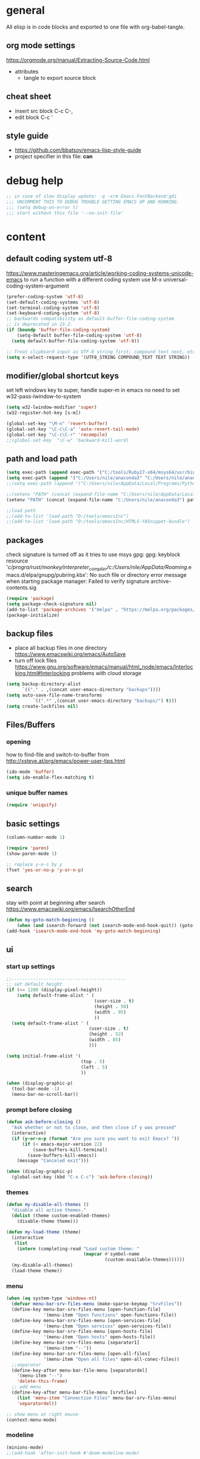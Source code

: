 * general

All elisp is in code blocks and exported to one file with org-babel-tangle.

** org mode settings
https://orgmode.org/manual/Extracting-Source-Code.html
- attributes
  - tangle to export source block

** cheat sheet

- insert src block
  C-c C-,
- edit block
  C-c '

** style guide

- https://github.com/bbatsov/emacs-lisp-style-guide
- project specifier in this file: *can*

* debug help
#+begin_src emacs-lisp :tangle yes :comments org
;; in case of slow display update: -q -xrm Emacs.FontBackend:gdi
;;; UNCOMMENT THIS TO DEBUG TROUBLE GETTING EMACS UP AND RUNNING.
;;; (setq debug-on-error t)
;;; start without this file '--no-init-file'
#+end_src

* content

** default coding system utf-8
https://www.masteringemacs.org/article/working-coding-systems-unicode-emacs
to run a function with a different coding system use
M-x universal-coding-system-argument

#+begin_src emacs-lisp :tangle yes :comments org
  (prefer-coding-system 'utf-8)
  (set-default-coding-systems 'utf-8)
  (set-terminal-coding-system 'utf-8)
  (set-keyboard-coding-system 'utf-8)
  ;; backwards compatibility as default-buffer-file-coding-system
  ;; is deprecated in 23.2.
  (if (boundp 'buffer-file-coding-system)
      (setq-default buffer-file-coding-system 'utf-8)
    (setq default-buffer-file-coding-system 'utf-8))

  ;; Treat clipboard input as UTF-8 string first; compound text next, etc.
  (setq x-select-request-type '(UTF8_STRING COMPOUND_TEXT TEXT STRING))
#+end_src

** modifier/global shortcut keys
set left windows key to super, handle super-m in emacs
no need to set w32-pass-lwindow-to-system
#+begin_src emacs-lisp :tangle yes :comments org
  (setq w32-lwindow-modifier 'super)
  (w32-register-hot-key [s-m])

  (global-set-key "\M-n" 'revert-buffer)
  (global-set-key "\C-c\C-a" 'auto-revert-tail-mode)
  (global-set-key "\C-c\C-r" 'recompile)
  ;;(global-set-key  "\C-w" 'backward-kill-word)
#+end_src

** path and load path
#+begin_src emacs-lisp :tangle yes :comments org
  (setq exec-path (append exec-path '("C:/tools/Ruby27-x64/msys64/usr/bin" "C:/tools/Ruby27-x64/msys64/mingw64/bin")))
  (setq exec-path (append '("C:/Users/nile/anaconda3" "C:/Users/nile/anaconda3/Scripts") exec-path))
  ;;(setq exec-path (append '("C:/Users/nile/AppData/Local/Programs/Python/Python39" "C:/Users/nile/AppData/Local/Programs/Python/Python39/Scripts") exec-path))

  ;;(setenv "PATH" (concat (expand-file-name "C:/Users/nile/AppData/Local/Programs/Python/Python39") path-separator (expand-file-name "C:/Users/nile/AppData/Local/Programs/Python/Python39/Scripts") path-separator (expand-file-name "C:/tools/Ruby27-x64/msys64/usr/bin") path-separator (expand-file-name "C:/tools/Ruby27-x64/msys64/mingw64/bin") path-separator (getenv "PATH")))
  (setenv "PATH" (concat (expand-file-name "C:/Users/nile/anaconda3") path-separator (expand-file-name "C:/Users/nile/anaconda3/Scripts") path-separator (expand-file-name "C:/tools/Ruby27-x64/msys64/usr/bin") path-separator (expand-file-name "C:/tools/Ruby27-x64/msys64/mingw64/bin") path-separator (getenv "PATH")))

  ;;load path
  ;;(add-to-list 'load-path "D:/tools/emacsInc")
  ;;(add-to-list 'load-path "D:/tools/emacsInc/HTML5-YASnippet-bundle")
#+end_src

** packages
check signature is turned off as it tries to use msys gpg:
gpg: keyblock resource '/c/progra/rust/monkey/interpreter_compiler/c:/Users/nile/AppData/Roaming/.emacs.d/elpa/gnupg/pubring.kbx': No such file or directory
error message when starting package manager: Failed to verify signature archive-contents.sig
#+begin_src emacs-lisp :tangle yes :comments org
(require 'package)
(setq package-check-signature nil)
(add-to-list 'package-archives '("melpa" . "https://melpa.org/packages/") t)
(package-initialize)
#+end_src

** backup files
- place all backup files in one directory https://www.emacswiki.org/emacs/AutoSave
- turn off lock files https://www.gnu.org/software/emacs/manual/html_node/emacs/Interlocking.html#Interlocking
  problems with cloud storage
#+begin_src emacs-lisp :tangle yes :comments org
(setq backup-directory-alist
      `(("." . ,(concat user-emacs-directory "backups"))))
(setq auto-save-file-name-transforms
          `((".*" ,(concat user-emacs-directory "backups/") t)))
(setq create-lockfiles nil)
#+end_src

** Files/Buffers
*** opening
how to find-file and switch-to-buffer from http://xsteve.at/prg/emacs/power-user-tips.html
#+begin_src emacs-lisp :tangle yes :comments org
(ido-mode 'buffer)
(setq ido-enable-flex-matching t)
#+end_src
*** unique buffer names
#+begin_src emacs-lisp :tangle yes :comments org
(require 'uniquify)
#+end_src
** basic settings
#+begin_src emacs-lisp :tangle yes :comments org
  (column-number-mode 1)

  (require 'paren)
  (show-paren-mode 1)

  ;; replace y-e-s by y
  (fset 'yes-or-no-p 'y-or-n-p)

#+end_src
** search
stay with point at beginning after search https://www.emacswiki.org/emacs/IsearchOtherEnd
#+begin_src emacs-lisp :tangle yes :comments org
(defun my-goto-match-beginning ()
    (when (and isearch-forward (not isearch-mode-end-hook-quit)) (goto-char isearch-other-end)))
(add-hook 'isearch-mode-end-hook 'my-goto-match-beginning)
#+end_src

** ui
*** start up settings
#+begin_src emacs-lisp :tangle yes :comments org
;;-------------------------------------------
;; set default height
(if (<= 1200 (display-pixel-height))
    (setq default-frame-alist ' (
                                 (user-size . t)
                                 (height . 58)
                                 (width . 95)
                                 ))
  (setq default-frame-alist ' (
                               (user-size . t)
                               (height . 52)
                               (width . 85)
                               )))

(setq initial-frame-alist '(
                            (top . 5)
                            (left . 5)
                            ))

(when (display-graphic-p)
  (tool-bar-mode -1)
  (menu-bar-no-scroll-bar))
#+end_src

*** prompt before closing
#+begin_src emacs-lisp :tangle yes :comments org
(defun ask-before-closing ()
  "Ask whether or not to close, and then close if y was pressed"
  (interactive)
  (if (y-or-n-p (format "Are you sure you want to exit Emacs? "))
      (if (< emacs-major-version 22)
          (save-buffers-kill-terminal)
        (save-buffers-kill-emacs))
    (message "Canceled exit")))
 
(when (display-graphic-p)
  (global-set-key (kbd "C-x C-c") 'ask-before-closing))
#+end_src

*** themes
#+begin_src emacs-lisp :tangle yes :comments org
  (defun my-disable-all-themes ()
    "disable all active themes."
    (dolist (theme custom-enabled-themes)
      (disable-theme theme)))

  (defun my-load-theme (theme)
    (interactive
     (list
      (intern (completing-read "Load custom theme: "
                               (mapcar #'symbol-name
                                       (custom-available-themes))))))
    (my-disable-all-themes)
    (load-theme theme))
#+end_src

*** menu

#+begin_src emacs-lisp :tangle yes :comments org
  (when (eq system-type 'windows-nt)
    (defvar menu-bar-srv-files-menu (make-sparse-keymap "SrvFiles"))
    (define-key menu-bar-srv-files-menu [open-function-file]
                '(menu-item "Open functions" open-functions-file))
    (define-key menu-bar-srv-files-menu [open-services-file]
                '(menu-item "Open services" open-services-file))
    (define-key menu-bar-srv-files-menu [open-hosts-file]
                '(menu-item "Open hosts" open-hosts-file))
    (define-key menu-bar-srv-files-menu [separator1]
                '(menu-item "--"))
    (define-key menu-bar-srv-files-menu [open-all-files]
                '(menu-item "Open all files" open-all-conec-files))
    ;;separator
    (define-key-after menu-bar-file-menu [separatordel]
      '(menu-item "--")
      'delete-this-frame)
    ;; add menu
    (define-key-after menu-bar-file-menu [srvfiles]
      (list 'menu-item "Connection Files" menu-bar-srv-files-menu)
      'separatordel))

  ;; show menu at right mouse
  (context-menu-mode)
#+end_src

*** modeline
#+begin_src emacs-lisp :tangle yes :comments org
  (minions-mode)
  ;;(add-hook 'after-init-hook #'doom-modeline-mode)
#+end_src

** modes
*** lsp
#+begin_src emacs-lisp :tangle yes :comments org
  (setq lsp-keymap-prefix "s-m")
  (require 'lsp-mode)
  (defun my-lsp-ui-mode-hook ()
    (lsp-ui-doc-enable nil))
  (add-hook 'lsp-ui-mode-hook #'my-lsp-ui-mode-hook)

#+end_src
*** company
#+begin_src emacs-lisp :tangle yes :comments org
  (require 'company)
  (setq company-tooltip-align-annotations t)
  (setq company-selection-wrap-around t)
  (setq company-dabbrev-downcase nil)
  ;; or make key bindings for company-tab-indent and company-complete minor modes
  ;; and load those instead of company
  ;; https://stackoverflow.com/questions/683425/globally-override-key-binding-in-emacs
  ;; https://stackoverflow.com/questions/9818307/emacs-mode-specific-custom-key-bindings-local-set-key-vs-define-key
  (with-eval-after-load 'company
    (define-key company-mode-map (kbd "TAB") #'tab-indent-or-complete)
    (define-key company-mode-map (kbd "<tab>") #'tab-indent-or-complete)
    (define-key company-mode-map (kbd "<backtab>") #'company-indent-or-complete-common)
    (define-key company-active-map (kbd "<tab>") #'company-complete-selection))

  (defun check-expansion ()
    (save-excursion
      (if (looking-at "\\_>") t
        (backward-char 1)
        (if (looking-at "\\.") t
          (backward-char 1)
          (if (looking-at "::") t nil)))))

  (defun do-yas-expand ()
    (let ((yas-fallback-behavior 'return-nil))
      (yas-expand)))

  (defun tab-indent-or-complete ()
    (interactive)
    (if (minibufferp)
        (minibuffer-complete)
      (if (or (not yas-minor-mode)
              (null (do-yas-expand)))
          (if (check-expansion)
              (company-complete-common)
            (indent-for-tab-command)))))
#+end_src
usage
#+begin_src emacs-lisp :tangle yes :comments org
  (add-hook 'java-mode-hook 'company-mode)
  (add-hook 'elixir-mode-hook 'company-mode)
  (add-hook 'lua-mode-hook 'company-mode)
  (add-hook 'js2-mode-hook 'company-mode)
  (add-hook 'powershell-mode-hook 'company-mode)
#+end_src
*** rustic
from https://github.com/rksm/emacs-rust-config
#+begin_src emacs-lisp :tangle yes :comments org
  (require 'rustic)
  (with-eval-after-load 'rustic
    (define-key rustic-mode-map (kbd "C-c C-c q") #'lsp-workspace-restart))

  (defun my-rustic-mode-hook ()
    ;;(setq rustic-lsp-client nil)
    ;;rustic-lsp-setup-p
    (setq rustic-format-on-save nil)
    (setq rustic-cargo-bin "~/../../.cargo/bin/cargo")
    (setq rustic-rustfmt-bin "~/../../.cargo/bin/rustfmt")
    (setq-local buffer-save-without-query t)
    (set (make-local-variable 'compile-command)
         (concat "rustc "
                 (shell-quote-argument buffer-file-name))))
  (add-hook 'rustic-mode-hook #'my-rustic-mode-hook)
#+end_src
*** python
#+begin_src emacs-lisp :tangle yes :comments org
  (defun my-python-mode-hook ()
    (company-mode)
    ;; flycheck-verify-setup
    (flycheck-mode)
    ;; pip install pylint --upgrade
    (setq flycheck-python-pylint-executable "python")

    ;; tried also pyvenv-mode and anaconda-mode, conda was working out of the box
    (conda-env-initialize-interactive-shells)
    ;; eshell support
    (conda-env-initialize-eshell))
  (add-hook 'python-mode-hook 'my-python-mode-hook)
#+end_src
*** go
#+begin_src emacs-lisp :tangle yes :comments org
  (defun my-go-mode-hook ()
    (company-mode)
    (add-hook 'before-save-hook 'gofmt-before-save nil t)
    (if (not (string-match "go" compile-command))
        (set (make-local-variable 'compile-command)
             "go build -v && go test -v && go vet"))
    )
  (add-hook 'go-mode-hook 'my-go-mode-hook)
#+end_src
*** fsharp
#+begin_src emacs-lisp :tangle yes :comments org
  (defun my-fsharp-mode-hook ()
    (company-mode)
    (lsp-deferred)
    ;;(require 'eglot-fsharp)
    ;;(eglot)
    )
  (add-hook 'fsharp-mode-hook 'my-fsharp-mode-hook)
  (add-to-list 'auto-mode-alist '("\\.fsproj\\'" . nxml-mode))
#+end_src
*** hideshow
xml and ruby folding
#+begin_src emacs-lisp :tangle yes :comments org
  (require 'sgml-mode)
  (require 'nxml-mode)
  (add-to-list  'hs-special-modes-alist
               '(nxml-mode
                 "<!--\\|<[^/>]*[^/]>"
                 "-->\\|</[^/>]*[^/]>"

                 "<!--"
                 sgml-skip-tag-forward
                 nil))

  (add-hook 'nxml-mode-hook 'hs-minor-mode)
  (define-key nxml-mode-map (kbd "C-c h") 'hs-toggle-hiding)

  (eval-after-load "hideshow"
    '(add-to-list 'hs-special-modes-alist
                   `(ruby-mode
                     ,(rx (or "def" "class" "module" "{" "[")) ; Block start
                     ,(rx (or "}" "]" "end"))                  ; Block end
                     ,(rx (or "#" "=begin"))                   ; Comment start
                     ruby-forward-sexp nil)))

  (add-hook 'ruby-mode-hook #'hs-minor-mode)
#+end_src
*** csharp
#+begin_src emacs-lisp :tangle yes :comments org
  (defun my-csharp-mode-fn ()
    "my function that runs when csharp-mode is initialized for a buffer."
    (setq-default c-basic-offset 4
                  tab-width 4
                  indent-tabs-mode nil)
    (c-set-offset 'substatement-open 0)
    ;; if not using lsp mode dumb-jump
    ;; (add-hook 'xref-backend-functions #'dumb-jump-xref-activate)
    ;; lsp-install-server omnisharp
    ;(lsp-deferred)
    )

  (add-hook  'csharp-mode-hook 'my-csharp-mode-fn t)
  (add-to-list 'auto-mode-alist '("\\.csproj\\'" . nxml-mode))
#+end_src
*** fundamental-ansi
show escape sequences in color
http://unix.stackexchange.com/questions/19494/how-to-colorize-text-in-emacs
#+begin_src emacs-lisp :tangle yes :comments org
  (define-derived-mode fundamental-ansi-mode fundamental-mode "fundamental ansi"
    "Fundamental mode that understands ansi colors."
    (require 'ansi-color)
    (ansi-color-apply-on-region (point-min) (point-max)))

  (defun ansi-color-apply-on-region-int (beg end)
    "interactive version of func"
    (interactive "r")
    (ansi-color-apply-on-region beg end))
#+end_src
*** yas
#+begin_src emacs-lisp :tangle yes :comments org
  (require 'yasnippet)
  (yas-global-mode 1)
#+end_src
*** magit
use magit-repository-directories for default directories
#+begin_src emacs-lisp :tangle yes :comments org
  ;; magit show date in log
  (setq magit-log-margin '(t "%y-%m-%d %H:%M" magit-log-margin-width t 18))
#+end_src
*** haml
#+begin_src emacs-lisp :tangle yes :comments org
  (add-hook 'haml-mode-hook
            (lambda ()
              (setq indent-tabs-mode nil)
              (define-key haml-mode-map "\C-m" 'newline-and-indent)))
#+end_src
*** web mode
#+begin_src emacs-lisp :tangle yes :comments org
  (require 'web-mode)
  (add-to-list 'auto-mode-alist '("\\.phtml\\'" . web-mode))
  (add-to-list 'auto-mode-alist '("\\.tpl\\.php\\'" . web-mode))
  (add-to-list 'auto-mode-alist '("\\.[agj]sp\\'" . web-mode))
  (add-to-list 'auto-mode-alist '("\\.as[cp]x\\'" . web-mode))
  (add-to-list 'auto-mode-alist '("\\.erb\\'" . web-mode))
  (add-to-list 'auto-mode-alist '("\\.mustache\\'" . web-mode))
  (add-to-list 'auto-mode-alist '("\\.djhtml\\'" . web-mode))
  (add-to-list 'auto-mode-alist '("\\.ejs\\'" . web-mode))
  (add-to-list 'auto-mode-alist '("\\.jsx\\'" . web-mode))
  (add-to-list 'auto-mode-alist '("\\.js\\'" . web-mode))
  ;; does not work with skewer-html-mode
  ;;(add-to-list 'auto-mode-alist '("\\.html\\'" . web-mode))
  (setq web-mode-content-types-alist
    '(("jsx" . "\\.js[x]?\\'")))
  (add-hook 'web-mode-hook 'company-mode)
#+end_src
** misc functions
*** move file
#+begin_src emacs-lisp :tangle yes :comments org
  (defun move-file (new-location)
    "Write this file to NEW-LOCATION, and delete the old one."
    (interactive (list (expand-file-name
                        (if buffer-file-name
                            (read-file-name "Move file to: ")
                          (read-file-name "Move file to: "
                                          default-directory
                                          (expand-file-name (file-name-nondirectory (buffer-name))
                                                            default-directory))))))
    (when (file-exists-p new-location)
      (delete-file new-location))
    (let ((old-location (expand-file-name (buffer-file-name))))
      (message "old file is %s and new file is %s"
               old-location
               new-location)
      (write-file new-location t)
      (when (and old-location
                 (file-exists-p new-location)
                 (not (string-equal old-location new-location)))
        (delete-file old-location))))
#+end_src
*** word counting
#+begin_src emacs-lisp :tangle yes :comments org
  (defun count-region (beginning end)
    "Print number of words and chars in region."
    (interactive "r")
    (message "Counting ...")
    (save-excursion
      (let ((wCnt 0) 
            (charCnt (- end beginning))
            )
        (goto-char beginning)
        (while (and (< (point) end)
                    (re-search-forward "\\w+\\W*" end t))
          (setq wCnt (1+ wCnt))
          )

        (message "Words: %d. Chars: %d." wCnt charCnt)
       )
     )
  )

  (defun count-chars (point)
    "Print number of chars from beginning to cursor."
    (interactive "d")
    (message "Chars: %d" (- point 1))
    )

#+end_src

*** windows files
#+begin_src emacs-lisp :tangle yes :comments org
  (when (eq system-type 'windows-nt)
    (defun open-hosts-file ()
      (interactive)
      (find-file "C:/windows/system32/drivers/etc/hosts")
      )
    (defun open-services-file ()
      (interactive)
      (find-file "C:/windows/system32/drivers/etc/services")
      (goto-char (buffer-end 1))
      )
    (defun open-functions-file ()
      (interactive)
      (find-file "C:/etc/function")
      (goto-char (buffer-end 1))
      )
    (defun open-all-conec-files()
      (interactive)
      (open-functions-file)
      (open-services-file)
      (open-hosts-file)
      ))
#+end_src
*** ediff
#+begin_src emacs-lisp :tangle yes :comments org
  (defun ediff-copy-both-to-C ()
    (interactive)
    (ediff-copy-diff ediff-current-difference nil 'C nil
                     (concat
                      (ediff-get-region-contents ediff-current-difference 'A ediff-control-buffer)
                      (ediff-get-region-contents ediff-current-difference 'B ediff-control-buffer))))
  (defun ediff-combine-both-to-A ()
    (interactive)
    (ediff-copy-diff ediff-current-difference nil 'A nil
                     (concat
                      (ediff-get-region-contents ediff-current-difference 'A ediff-control-buffer)
                      (ediff-get-region-contents ediff-current-difference 'B ediff-control-buffer))))

  (defun add-d-to-ediff-mode-map () (define-key ediff-mode-map "d" 'ediff-combine-both-to-A))
  (add-hook 'ediff-keymap-setup-hook 'add-d-to-ediff-mode-map)
#+end_src

*** other helpers
#+begin_src emacs-lisp :tangle yes :comments org
  (defun hide-characters-in-buffer (chars)
    "all characters in input string are hidden in buffer"
    (interactive "sChars:")
    ;;buffer-display-table needs integer, string-split returns strings,
    ;;string-to-list integers
    (let ((charlist (string-to-list chars)))
         (setq buffer-display-table (make-display-table))
         (while charlist
           (aset buffer-display-table (car charlist) [])
           (setq charlist (cdr charlist)))
         )
    )

  (defun format-pr-title ()
    (interactive)
    (let ((beg (point)))
      (save-excursion
        (forward-line 1)
        (replace-string-in-region "_" " " beg (point)))))

#+end_src
*** org mode
#+begin_src emacs-lisp :tangle yes :comments org
  (defun my-org-mode-hook ()
    (turn-on-font-lock) ; not needed when global-font-lock-mode is on
    (define-key org-mode-map (kbd "\M-q") 'toggle-truncate-lines)
    (define-key org-mode-map (kbd "\C-c b") 'org-switchb)

    (setq org-log-done t) ;set timestamps
    (setq org-adapt-indentation nil)
    (setq org-startup-folded t)

    (add-to-list 'org-structure-template-alist
                 '("S" . "src emacs-lisp :tangle yes :comments org")))
  (add-hook 'org-mode-hook 'my-org-mode-hook)
#+end_src
*** c++ mode
#+begin_src emacs-lisp :tangle yes :comments org
  (defun my-c++-mode-hook ()
    (c-toggle-hungry-state 1)
    (define-key c++-mode-map "\C-c\C-k" 'compile)
    (setq c-default-style "linux"
    ;;(setq c-default-style "gnu"
          c-basic-offset 4)

    (defun Chelp-simple-debug ()
      "insert a CString and a Message Box for best debugging"
      (interactive)
      (insert "
      //TODO remove
      CString out;
      out.Format(\"%d\",i);
      AfxMessageBox(out);
      //TODO end
      "
              )
      ))
  (add-hook 'c++-mode-hook 'my-c++-mode-hook)
#+end_src
*** auto-mode-alist
#+begin_src emacs-lisp :tangle yes :comments org
  (setq auto-mode-alist
        (append '(("\\.pdf$" . whitespace-mode))
                '(("\\.svg$" . nxml-mode))
                auto-mode-alist))
  (setq auto-mode-alist
        (append '(("\\.cs$" . csharp-mode)) auto-mode-alist))
  (add-to-list 'auto-mode-alist '("\\.kmk\\'" . makefile-mode))
  (add-to-list 'auto-mode-alist '("\\.es6\\'" . js-mode))
  (add-to-list 'auto-mode-alist '("\\.m$" . octave-mode))

  (add-to-list 'auto-mode-alist '("\\.gn$" . gn-mode))
  (add-to-list 'auto-mode-alist '("\\.gni$" . gn-mode))
  ;;(add-to-list 'auto-mode-alist '("\\.js\\'" . js2-mode))
#+end_src
*** custom hooks
#+begin_src emacs-lisp :tangle yes :comments org
  (add-hook 'sgml-mode-hook 'skewer-html-mode)
  (add-hook 'js2-mode-hook 'skewer-mode)
  (add-hook 'elixir-mode-hook 'alchemist-mode)
  ;;skewer mode
  ;;(add-hook 'css-mode-hook 'skewer-css-mode)
  ;;(add-hook 'html-mode-hook 'skewer-html-mode)

#+end_src
** custom-set
#+begin_src emacs-lisp :tangle yes :comments org
  (custom-set-variables
   ;; custom-set-variables was added by Custom.
   ;; If you edit it by hand, you could mess it up, so be careful.
   ;; Your init file should contain only one such instance.
   ;; If there is more than one, they won't work right.
   '(ansi-color-faces-vector
     [default default default italic underline success warning error])
   '(beacon-color "#c82829")
   '(c-default-style '((java-mode . "java") (awk-mode . "awk") (other . "java")))
   '(column-number-mode t)
   '(company-quickhelp-color-background "#4F4F4F")
   '(company-quickhelp-color-foreground "#DCDCCC")
   '(compilation-message-face 'default)
   '(conda-anaconda-home "C:/Users/nile/anaconda3/")
   '(csharp-want-imenu nil)
   '(cua-global-mark-cursor-color "#2aa198")
   '(cua-normal-cursor-color "#839496")
   '(cua-overwrite-cursor-color "#b58900")
   '(cua-read-only-cursor-color "#859900")
   '(custom-enabled-themes nil)
   '(custom-safe-themes
     '("333958c446e920f5c350c4b4016908c130c3b46d590af91e1e7e2a0611f1e8c5" "84b14a0a41bb2728568d40c545280dbe7d6891221e7fbe7c2b1c54a3f5959289" "f149d9986497e8877e0bd1981d1bef8c8a6d35be7d82cba193ad7e46f0989f6a" "90a6f96a4665a6a56e36dec873a15cbedf761c51ec08dd993d6604e32dd45940" "c4063322b5011829f7fdd7509979b5823e8eea2abf1fe5572ec4b7af1dd78519" "745d03d647c4b118f671c49214420639cb3af7152e81f132478ed1c649d4597d" "a6e620c9decbea9cac46ea47541b31b3e20804a4646ca6da4cce105ee03e8d0e" "3d54650e34fa27561eb81fc3ceed504970cc553cfd37f46e8a80ec32254a3ec3" "76ed126dd3c3b653601ec8447f28d8e71a59be07d010cd96c55794c3008df4d7" "0d01e1e300fcafa34ba35d5cf0a21b3b23bc4053d388e352ae6a901994597ab1" "613aedadd3b9e2554f39afe760708fc3285bf594f6447822dd29f947f0775d6c" "97db542a8a1731ef44b60bc97406c1eb7ed4528b0d7296997cbb53969df852d6" "d268b67e0935b9ebc427cad88ded41e875abfcc27abd409726a92e55459e0d01" "db3e80842b48f9decb532a1d74e7575716821ee631f30267e4991f4ba2ddf56e" "a7b20039f50e839626f8d6aa96df62afebb56a5bbd1192f557cb2efb5fcfb662" "1f1b545575c81b967879a5dddc878783e6ebcca764e4916a270f9474215289e5" "5784d048e5a985627520beb8a101561b502a191b52fa401139f4dd20acb07607" "a82ab9f1308b4e10684815b08c9cac6b07d5ccb12491f44a942d845b406b0296" "835868dcd17131ba8b9619d14c67c127aa18b90a82438c8613586331129dda63" "c2aeb1bd4aa80f1e4f95746bda040aafb78b1808de07d340007ba898efa484f5" "7a7b1d475b42c1a0b61f3b1d1225dd249ffa1abb1b7f726aec59ac7ca3bf4dae" "c5ded9320a346146bbc2ead692f0c63be512747963257f18cc8518c5254b7bf5" "1d5e33500bc9548f800f9e248b57d1b2a9ecde79cb40c0b1398dec51ee820daf" "5f19cb23200e0ac301d42b880641128833067d341d22344806cdad48e6ec62f6" "4f1d2476c290eaa5d9ab9d13b60f2c0f1c8fa7703596fa91b235db7f99a9441b" "0466adb5554ea3055d0353d363832446cd8be7b799c39839f387abb631ea0995" "b186688fbec5e00ee8683b9f2588523abdf2db40562839b2c5458fcfb322c8a4" "4b6b6b0a44a40f3586f0f641c25340718c7c626cbf163a78b5a399fbe0226659" "1704976a1797342a1b4ea7a75bdbb3be1569f4619134341bd5a4c1cfb16abad4" "47db50ff66e35d3a440485357fb6acb767c100e135ccdf459060407f8baea7b2" "cf922a7a5c514fad79c483048257c5d8f242b21987af0db813d3f0b138dfaf53" "f6665ce2f7f56c5ed5d91ed5e7f6acb66ce44d0ef4acfaa3a42c7cfe9e9a9013" "246a9596178bb806c5f41e5b571546bb6e0f4bd41a9da0df5dfbca7ec6e2250c" "f7fed1aadf1967523c120c4c82ea48442a51ac65074ba544a5aefc5af490893b" "8146edab0de2007a99a2361041015331af706e7907de9d6a330a3493a541e5a6" "6f4421bf31387397f6710b6f6381c448d1a71944d9e9da4e0057b3fe5d6f2fad" "b0e446b48d03c5053af28908168262c3e5335dcad3317215d9fdeb8bac5bacf9" "4a5aa2ccb3fa837f322276c060ea8a3d10181fecbd1b74cb97df8e191b214313" "4133d2d6553fe5af2ce3f24b7267af475b5e839069ba0e5c80416aa28913e89a" "1278c5f263cdb064b5c86ab7aa0a76552082cf0189acf6df17269219ba496053" "e19ac4ef0f028f503b1ccafa7c337021834ce0d1a2bca03fcebc1ef635776bea" "9b54ba84f245a59af31f90bc78ed1240fca2f5a93f667ed54bbf6c6d71f664ac" "e8df30cd7fb42e56a4efc585540a2e63b0c6eeb9f4dc053373e05d774332fc13" "cbdf8c2e1b2b5c15b34ddb5063f1b21514c7169ff20e081d39cf57ffee89bc1e" "a0be7a38e2de974d1598cf247f607d5c1841dbcef1ccd97cded8bea95a7c7639" "850bb46cc41d8a28669f78b98db04a46053eca663db71a001b40288a9b36796c" "e2c926ced58e48afc87f4415af9b7f7b58e62ec792659fcb626e8cba674d2065" "846b3dc12d774794861d81d7d2dcdb9645f82423565bfb4dad01204fa322dbd5" "fe2539ccf78f28c519541e37dc77115c6c7c2efcec18b970b16e4a4d2cd9891d" "23c806e34594a583ea5bbf5adf9a964afe4f28b4467d28777bcba0d35aa0872e" "d47f868fd34613bd1fc11721fe055f26fd163426a299d45ce69bef1f109e1e71" "1d44ec8ec6ec6e6be32f2f73edf398620bb721afeed50f75df6b12ccff0fbb15" "8d7b028e7b7843ae00498f68fad28f3c6258eda0650fe7e17bfb017d51d0e2a2" "57a29645c35ae5ce1660d5987d3da5869b048477a7801ce7ab57bfb25ce12d3e" "efcecf09905ff85a7c80025551c657299a4d18c5fcfedd3b2f2b6287e4edd659" "e6f3a4a582ffb5de0471c9b640a5f0212ccf258a987ba421ae2659f1eaa39b09" "a9a67b318b7417adbedaab02f05fa679973e9718d9d26075c6235b1f0db703c8" "6c531d6c3dbc344045af7829a3a20a09929e6c41d7a7278963f7d3215139f6a7" "f91395598d4cb3e2ae6a2db8527ceb83fed79dbaf007f435de3e91e5bda485fb" "b5803dfb0e4b6b71f309606587dd88651efe0972a5be16ece6a958b197caeed8" "e79672e00657fb6950f67d1e560ca9b4881282eb0c772e2e7ee7a15ec7bb36a0" "8e7f73e3eb43d785644aaf93da8b222f2596191568afd14c6eb5b07d4ce7f049" "a68e2df30ebbb15ae1e650e743c898f7e52d618230c643522ca60908be4869d3" "e0660eb07fc49f5450614ef36416223f4cfad70c32082485956290723f314cf9" "a41d7d4c20bfa90be5450905a69f65a8ae35d3bcb97f11dfaef47036cf72a372" "a3bdcbd7c991abd07e48ad32f71e6219d55694056c0c15b4144f370175273d16" "0fe24de6d37ea5a7724c56f0bb01efcbb3fe999a6e461ec1392f3c3b105cc5ac" "4bca89c1004e24981c840d3a32755bf859a6910c65b829d9441814000cf6c3d0" "be9645aaa8c11f76a10bcf36aaf83f54f4587ced1b9b679b55639c87404e2499" "e27556a94bd02099248b888555a6458d897e8a7919fd64278d1f1e8784448941" "b5fff23b86b3fd2dd2cc86aa3b27ee91513adaefeaa75adc8af35a45ffb6c499" "d5a878172795c45441efcd84b20a14f553e7e96366a163f742b95d65a3f55d71" "0685ffa6c9f1324721659a9cd5a8931f4bb64efae9ce43a3dba3801e9412b4d8" "01cf34eca93938925143f402c2e6141f03abb341f27d1c2dba3d50af9357ce70" "e074be1c799b509f52870ee596a5977b519f6d269455b84ed998666cf6fc802a" "0a41da554c41c9169bdaba5745468608706c9046231bbbc0d155af1a12f32271" "f94110b35f558e4c015b2c680f150bf8a19799d775f8352c957d9d1054b0a210" "3c2f28c6ba2ad7373ea4c43f28fcf2eed14818ec9f0659b1c97d4e89c99e091e" "2c49d6ac8c0bf19648c9d2eabec9b246d46cb94d83713eaae4f26b49a8183fc4" "cae81b048b8bccb7308cdcb4a91e085b3c959401e74a0f125e7c5b173b916bf9" "7d708f0168f54b90fc91692811263c995bebb9f68b8b7525d0e2200da9bc903c" "fd22c8c803f2dac71db953b93df6560b6b058cb931ac12f688def67f08c10640" "fce3524887a0994f8b9b047aef9cc4cc017c5a93a5fb1f84d300391fba313743" "730a87ed3dc2bf318f3ea3626ce21fb054cd3a1471dcd59c81a4071df02cb601" "c086fe46209696a2d01752c0216ed72fd6faeabaaaa40db9fc1518abebaf700d" "7a994c16aa550678846e82edc8c9d6a7d39cc6564baaaacc305a3fdc0bd8725f" "e1ef2d5b8091f4953fe17b4ca3dd143d476c106e221d92ded38614266cea3c8b" "c4bdbbd52c8e07112d1bfd00fee22bf0f25e727e95623ecb20c4fa098b74c1bd" "f2927d7d87e8207fa9a0a003c0f222d45c948845de162c885bf6ad2a255babfd" "08a27c4cde8fcbb2869d71fdc9fa47ab7e4d31c27d40d59bf05729c4640ce834" "5b809c3eae60da2af8a8cfba4e9e04b4d608cb49584cb5998f6e4a1c87c057c4" "76bfa9318742342233d8b0b42e824130b3a50dcc732866ff8e47366aed69de11" "7546a14373f1f2da6896830e7a73674ef274b3da313f8a2c4a79842e8a93953e" "1623aa627fecd5877246f48199b8e2856647c99c6acdab506173f9bb8b0a41ac" "f4876796ef5ee9c82b125a096a590c9891cec31320569fc6ff602ff99ed73dca" "8f5a7a9a3c510ef9cbb88e600c0b4c53cdcdb502cfe3eb50040b7e13c6f4e78e" "79278310dd6cacf2d2f491063c4ab8b129fee2a498e4c25912ddaa6c3c5b621e" "ca70827910547eb99368db50ac94556bbd194b7e8311cfbdbdcad8da65e803be" "e3c64e88fec56f86b49dcdc5a831e96782baf14b09397d4057156b17062a8848" "93ed23c504b202cf96ee591138b0012c295338f38046a1f3c14522d4a64d7308" "2cdc13ef8c76a22daa0f46370011f54e79bae00d5736340a5ddfe656a767fddf" "aaa4c36ce00e572784d424554dcc9641c82d1155370770e231e10c649b59a074" "4f01c1df1d203787560a67c1b295423174fd49934deb5e6789abd1e61dba9552" "990e24b406787568c592db2b853aa65ecc2dcd08146c0d22293259d400174e37" "6b80b5b0762a814c62ce858e9d72745a05dd5fc66f821a1c5023b4f2a76bc910" "54cf3f8314ce89c4d7e20ae52f7ff0739efb458f4326a2ca075bf34bc0b4f499" "c83c095dd01cde64b631fb0fe5980587deec3834dc55144a6e78ff91ebc80b19" "7b3d184d2955990e4df1162aeff6bfb4e1c3e822368f0359e15e2974235d9fa8" "6c3b5f4391572c4176908bb30eddc1718344b8eaff50e162e36f271f6de015ca" "3df5335c36b40e417fec0392532c1b82b79114a05d5ade62cfe3de63a59bc5c6" "e6df46d5085fde0ad56a46ef69ebb388193080cc9819e2d6024c9c6e27388ba9" "c5692610c00c749e3cbcea09d61f3ed5dac7a01e0a340f0ec07f35061a716436" "039c01abb72985a21f4423dd480ddb998c57d665687786abd4e16c71128ef6ad" "f2c35f8562f6a1e5b3f4c543d5ff8f24100fae1da29aeb1864bbc17758f52b70" "75db7af5f17d4ba11559cfe7bd53ef453287b053d07f72dec716ce321def865d" "ef6d1a893cf61449dc12a86dc700a15b00eafb85954ec34c524dbca3deeacf17" "bf46e1924750ebb13e606423ddd214d470d788a29ec819dbe1bf3313ed31783f" "309338f23d97c2b056bdc19944f5d616e00fb46fa6c42b0fbe302cbaa0331b56" "a8255b88c031afb6f6983772f3aa6f75741bd6b22ae6296062d0bfe4c22ede93" "378d52c38b53af751b50c0eba301718a479d7feea5f5ba912d66d7fe9ed64c8f" "890a1a44aff08a726439b03c69ff210fe929f0eff846ccb85f78ee0e27c7b2ea" "06f0b439b62164c6f8f84fdda32b62fb50b6d00e8b01c2208e55543a6337433a" "628278136f88aa1a151bb2d6c8a86bf2b7631fbea5f0f76cba2a0079cd910f7d" "bb08c73af94ee74453c90422485b29e5643b73b05e8de029a6909af6a3fb3f58" "1b8d67b43ff1723960eb5e0cba512a2c7a2ad544ddb2533a90101fd1852b426e" "82d2cac368ccdec2fcc7573f24c3f79654b78bf133096f9b40c20d97ec1d8016" "51ec7bfa54adf5fff5d466248ea6431097f5a18224788d0bd7eb1257a4f7b773" "7f1d414afda803f3244c6fb4c2c64bea44dac040ed3731ec9d75275b9e831fe5" "2809bcb77ad21312897b541134981282dc455ccd7c14d74cc333b6e549b824f3" "830877f4aab227556548dc0a28bf395d0abe0e3a0ab95455731c9ea5ab5fe4e1" "285d1bf306091644fb49993341e0ad8bafe57130d9981b680c1dbd974475c5c7" "00445e6f15d31e9afaa23ed0d765850e9cd5e929be5e8e63b114a3346236c44c" "13a8eaddb003fd0d561096e11e1a91b029d3c9d64554f8e897b2513dbf14b277" "c433c87bd4b64b8ba9890e8ed64597ea0f8eb0396f4c9a9e01bd20a04d15d358" "0fffa9669425ff140ff2ae8568c7719705ef33b7a927a0ba7c5e2ffcfac09b75" "f56eb33cd9f1e49c5df0080a3e8a292e83890a61a89bceeaa481a5f183e8e3ef" "b12be36f77442e77dba317814d8ca99acb7613bb9262df5737031bd4c0a6f88c" "fa2b58bb98b62c3b8cf3b6f02f058ef7827a8e497125de0254f56e373abee088" "bffa9739ce0752a37d9b1eee78fc00ba159748f50dc328af4be661484848e476" default))
   '(ecb-options-version "2.40")
   '(flycheck-color-mode-line-face-to-color 'mode-line-buffer-id)
   '(frame-background-mode 'light)
   '(highlight-changes-colors '("#d33682" "#6c71c4"))
   '(highlight-symbol-colors
     '("#3b6b40f432d6" "#07b9463c4d36" "#47a3341e358a" "#1d873c3f56d5" "#2d86441c3361" "#43b7362d3199" "#061d417f59d7"))
   '(highlight-symbol-foreground-color "#93a1a1")
   '(hl-bg-colors
     '("#866300" "#992700" "#a7020a" "#a00559" "#243e9b" "#0061a8" "#007d76" "#5b7300"))
   '(hl-fg-colors
     '("#002b36" "#002b36" "#002b36" "#002b36" "#002b36" "#002b36" "#002b36" "#002b36"))
   '(hl-paren-colors '("#2aa198" "#b58900" "#268bd2" "#6c71c4" "#859900"))
   '(hl-sexp-background-color "#33323e")
   '(hl-todo-keyword-faces
     '(("TODO" . "#dc752f")
       ("NEXT" . "#dc752f")
       ("THEM" . "#2d9574")
       ("PROG" . "#4f97d7")
       ("OKAY" . "#4f97d7")
       ("DONT" . "#f2241f")
       ("FAIL" . "#f2241f")
       ("DONE" . "#86dc2f")
       ("NOTE" . "#b1951d")
       ("KLUDGE" . "#b1951d")
       ("HACK" . "#b1951d")
       ("TEMP" . "#b1951d")
       ("FIXME" . "#dc752f")
       ("XXX+" . "#dc752f")
       ("\\?\\?\\?+" . "#dc752f")))
   '(ido-default-buffer-method 'selected-window)
   '(ignored-local-variable-values '((eval add-hook 'before-save-hook 'time-stamp)))
   '(indent-tabs-mode nil)
   '(initial-buffer-choice t)
   '(initial-scratch-message nil)
   '(lsp-ui-doc-border "#282828")
   '(nrepl-message-colors
     '("#dc322f" "#cb4b16" "#b58900" "#5b7300" "#b3c34d" "#0061a8" "#2aa198" "#d33682" "#6c71c4"))
   '(package-selected-packages
     '(material-theme conda csharp-mode all-the-icons clang-format gn-mode rustic lsp-ui lsp-mode flycheck doom-themes cmake-mode jinja2-mode editorconfig leuven-theme dockerfile-mode color-theme-sanityinc-tomorrow solarized-theme zenburn-theme kotlin-mode fsharp-mode yaml-mode fish-mode neotree magit yasnippet-snippets blacken spacemacs-theme minions inf-ruby typescript-mode go-snippets go-mode java-snippets yasnippet-classic-snippets python company-jedi typing-game markdown-mode clojure-mode alchemist elixir-mode powershell company-lua erlang ac-js2 web-mode scss-mode ecb color-theme coffee-mode))
   '(pos-tip-background-color "#073642")
   '(pos-tip-foreground-color "#93a1a1")
   '(python-shell-interpreter "python")
   '(rustic-cargo-bin "~/../../.cargo/bin/cargo")
   '(scroll-bar-mode nil)
   '(smartrep-mode-line-active-bg (solarized-color-blend "#859900" "#073642" 0.2))
   '(term-default-bg-color "#002b36")
   '(term-default-fg-color "#839496")
   '(tool-bar-mode nil)
   '(uniquify-buffer-name-style 'post-forward nil (uniquify))
   '(vc-annotate-background-mode nil)
   '(weechat-color-list
     '(unspecified "#002b36" "#073642" "#a7020a" "#dc322f" "#5b7300" "#859900" "#866300" "#b58900" "#0061a8" "#268bd2" "#a00559" "#d33682" "#007d76" "#2aa198" "#839496" "#657b83"))
   '(window-divider-mode nil)
   '(xterm-color-names
     ["#ebebeb" "#d6000c" "#1d9700" "#c49700" "#0064e4" "#dd0f9d" "#00ad9c" "#b9b9b9"])
   '(xterm-color-names-bright
     ["#ffffff" "#d04a00" "#878787" "#ffffff" "#474747" "#7f51d6" "#282828" "#dedede"]))
  ;;(custom-set-faces
   ;; custom-set-faces was added by Custom.
   ;; If you edit it by hand, you could mess it up, so be careful.
   ;; Your init file should contain only one such instance.
   ;; If there is more than one, they won't work right.
  ;; '(default ((t (:inherit nil :stipple nil :background "#EDEDED" :foreground "#2E3436" :inverse-video nil :box nil :strike-through nil :overline nil :underline nil :slant normal :weight normal :height 113 :width normal :foundry "outline" :family "Source Code Pro")))))
  (custom-set-faces
   ;; custom-set-faces was added by Custom.
   ;; If you edit it by hand, you could mess it up, so be careful.
   ;; Your init file should contain only one such instance.
   ;; If there is more than one, they won't work right.
   '(default ((t (:family "JetBrains Mono" :foundry "outline" :slant normal :weight regular :height 113 :width normal)))))
#+end_src
